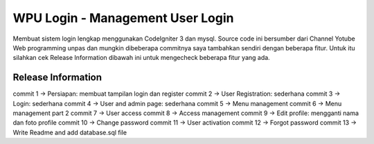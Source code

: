 ###################
WPU Login - Management User Login
###################

Membuat sistem login lengkap menggunakan CodeIgniter 3 dan mysql.
Source code ini bersumber dari Channel Yotube Web programming unpas
dan mungkin dibeberapa commitnya saya tambahkan sendiri dengan beberapa fitur.
Untuk itu silahkan cek Release Information dibawah ini untuk mengecheck
beberapa fitur yang ada.

*******************
Release Information
*******************
commit 1  -> Persiapan: membuat tampilan login dan register
commit 2  -> User Registration: sederhana
commit 3  -> Login: sederhana
commit 4  -> User and admin page: sederhana
commit 5  -> Menu management
commit 6  -> Menu management part 2
commit 7  -> User access
commit 8  -> Access management
commit 9  -> Edit profile: mengganti nama dan foto profile
commit 10 -> Change password
commit 11 -> User activation
commit 12 -> Forgot password
commit 13 -> Write Readme and add database.sql file

